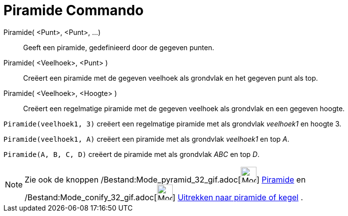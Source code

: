 = Piramide Commando
:page-en: commands/Pyramid_Command
ifdef::env-github[:imagesdir: /nl/modules/ROOT/assets/images]

Piramide( <Punt>, <Punt>, ...)::
  Geeft een piramide, gedefinieerd door de gegeven punten.
Piramide( <Veelhoek>, <Punt> )::
  Creëert een piramide met de gegeven veelhoek als grondvlak en het gegeven punt als top.
Piramide( <Veelhoek>, <Hoogte> )::
  Creëert een regelmatige piramide met de gegeven veelhoek als grondvlak en een gegeven hoogte.

[EXAMPLE]
====

`++Piramide(veelhoek1, 3)++` creëert een regelmatige piramide met als grondvlak _veelhoek1_ en hoogte 3.

====

[EXAMPLE]
====

`++Piramide(veelhoek1, A)++` creëert een piramide met als grondvlak _veelhoek1_ en top _A_.

====

[EXAMPLE]
====

`++Piramide(A, B, C, D)++` creëert de piramide met als grondvlak _ABC_ en top _D_.

====

[NOTE]
====

Zie ook de knoppen /Bestand:Mode_pyramid_32_gif.adoc[image:Mode_pyramid_32.gif[Mode pyramid 32.gif,width=32,height=32]]
xref:/tools/Pyramide.adoc[Piramide] en /Bestand:Mode_conify_32_gif.adoc[image:Mode_conify_32.gif[Mode conify
32.gif,width=32,height=32]] xref:/tools/Uitrekken_naar_piramide_of_kegel.adoc[Uitrekken naar piramide of kegel] .

====
